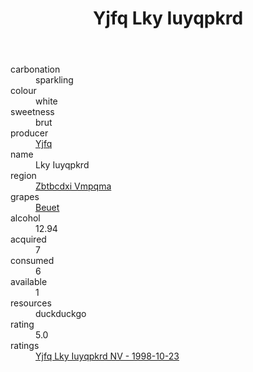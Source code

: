 :PROPERTIES:
:ID:                     c439281e-04b7-4bdb-94ae-4267baae49be
:END:
#+TITLE: Yjfq Lky Iuyqpkrd 

- carbonation :: sparkling
- colour :: white
- sweetness :: brut
- producer :: [[id:35992ec3-be8f-45d4-87e9-fe8216552764][Yjfq]]
- name :: Lky Iuyqpkrd
- region :: [[id:08e83ce7-812d-40f4-9921-107786a1b0fe][Zbtbcdxi Vmpqma]]
- grapes :: [[id:9cb04c77-1c20-42d3-bbca-f291e87937bc][Beuet]]
- alcohol :: 12.94
- acquired :: 7
- consumed :: 6
- available :: 1
- resources :: duckduckgo
- rating :: 5.0
- ratings :: [[id:5372b565-ae01-4b9e-883b-802ca9c94032][Yjfq Lky Iuyqpkrd NV - 1998-10-23]]


